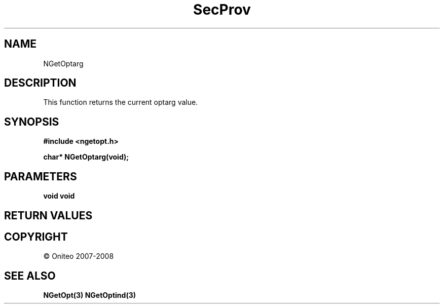 .TH SecProv 3   "API Reference"
.SH NAME
NGetOptarg
.SH DESCRIPTION
This function returns the current optarg value.
.SH SYNOPSIS
.B #include <ngetopt.h>
.sp
.B char* NGetOptarg(void);
.SH PARAMETERS
.TP
.B void void

.SH RETURN VALUES
.SH COPYRIGHT
 \(co Oniteo 2007-2008
.SH SEE ALSO
.BR NGetOpt(3)
.BR NGetOptind(3)
.PP
